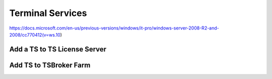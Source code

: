 #################
Terminal Services
#################

https://docs.microsoft.com/en-us/previous-versions/windows/it-pro/windows-server-2008-R2-and-2008/cc770412(v=ws.10)

Add a TS to TS License Server
-----------------------------

.. image:: _images/terminal-server-1.png
    :width: 1364px
    :align: center
    :height: 768px

.. image:: _images/terminal-server-2.png
    :width: 1364px
    :align: center
    :height: 768px

Add TS to TSBroker Farm
-----------------------

.. image:: _images/terminal-server-3.png
    :width: 1364px
    :align: center
    :height: 768px

.. image:: _images/terminal-server-4.png
    :width: 664px
    :align: center
    :height: 326px

.. image:: _images/terminal-server-5.png
    :width: 668px
    :align: center
    :height: 331px

.. image:: _images/terminal-server-6.png
    :width: 358px
    :align: center
    :height: 362px

.. image:: _images/terminal-server-7.png
    :width: 658px
    :align: center
    :height: 52px

.. image:: _images/terminal-server-8.png
    :width: 1364px
    :align: center
    :height: 768px
